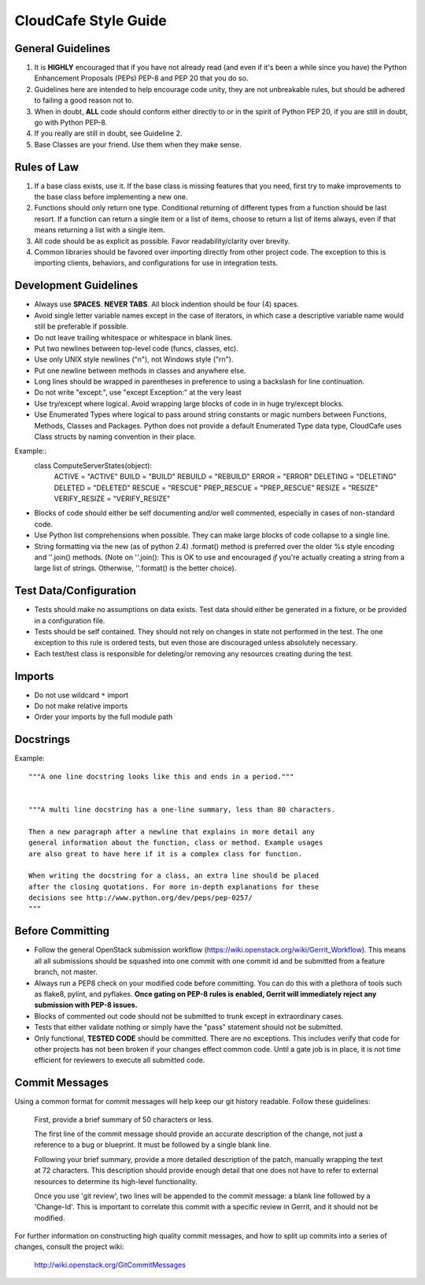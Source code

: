 CloudCafe Style Guide
=====================


General Guidelines
------------------
1. It is **HIGHLY** encouraged that if you have not already read (and even if
   it's been a while since you have) the Python Enhancement Proposals (PEPs)
   PEP-8 and PEP 20 that you do so.
2. Guidelines here are intended to help encourage code unity, they are not
   unbreakable rules, but should be adhered to failing a good reason not to.
3. When in doubt, **ALL** code should conform either directly to or in the
   spirit of Python PEP 20, if you are still in doubt, go with Python PEP-8.
4. If you really are still in doubt, see Guideline 2.
5. Base Classes are your friend. Use them when they make sense.


Rules of Law
------------
1. If a base class exists, use it. If the base class is missing features
   that you need, first try to make improvements to the base class before
   implementing a new one.
2. Functions should only return one type. Conditional returning of different
   types from a function should be last resort. If a function can return a
   single item or a list of items, choose to return a list of items always,
   even if that means returning a list with a single item.
3. All code should be as explicit as possible. Favor readability/clarity over
   brevity.
4. Common libraries should be favored over importing directly from other
   project code. The exception to this is importing clients, behaviors,
   and configurations for use in integration tests.


Development Guidelines
----------------------
- Always use **SPACES**. **NEVER TABS**. All block indention should be
  four (4) spaces.
- Avoid single letter variable names except in the case of iterators,
  in which case a descriptive variable name would still be preferable
  if possible.
- Do not leave trailing whitespace or whitespace in blank lines.
- Put two newlines between top-level code (funcs, classes, etc).
- Use only UNIX style newlines ("\n"), not Windows style ("\r\n").
- Put one newline between methods in classes and anywhere else.
- Long lines should be wrapped in parentheses in preference to using
  a backslash for line continuation.
- Do not write "except:", use "except Exception:" at the very least
- Use try/except where logical. Avoid wrapping large blocks of code in
  in huge try/except blocks.
- Use Enumerated Types where logical to pass around string constants
  or magic numbers between Functions, Methods, Classes and Packages.
  Python does not provide a default Enumerated Type data type, CloudCafe uses
  Class structs by naming convention in their place.

Example::
  class ComputeServerStates(object):
      ACTIVE = "ACTIVE"
      BUILD = "BUILD"
      REBUILD = "REBUILD"
      ERROR = "ERROR"
      DELETING = "DELETING"
      DELETED = "DELETED"
      RESCUE = "RESCUE"
      PREP_RESCUE = "PREP_RESCUE"
      RESIZE = "RESIZE"
      VERIFY_RESIZE = "VERIFY_RESIZE"

- Blocks of code should either be self documenting and/or well commented,
  especially in cases of non-standard code.
- Use Python list comprehensions when possible. They can make large blocks
  of code collapse to a single line.
- String formatting via the new (as of python 2.4) .format() method is
  preferred over the older %s style encoding and ''.join() methods.
  (Note on ''.join():  This is OK to use and encouraged *if* you're actually
  creating a string from a large list of strings. Otherwise, ''.format()
  is the better choice).


Test Data/Configuration
-----------------------
- Tests should make no assumptions on data exists. Test data should either
  be generated in a fixture, or be provided in a configuration file.
- Tests should be self contained. They should not rely on changes in state
  not performed in the test. The one exception to this rule is ordered tests,
  but even those are discouraged unless absolutely necessary.
- Each test/test class is responsible for deleting/or removing any resources
  creating during the test.


Imports
-------
- Do not use wildcard ``*`` import
- Do not make relative imports
- Order your imports by the full module path


Docstrings
----------
Example::

  """A one line docstring looks like this and ends in a period."""


  """A multi line docstring has a one-line summary, less than 80 characters.

  Then a new paragraph after a newline that explains in more detail any
  general information about the function, class or method. Example usages
  are also great to have here if it is a complex class for function.

  When writing the docstring for a class, an extra line should be placed
  after the closing quotations. For more in-depth explanations for these
  decisions see http://www.python.org/dev/peps/pep-0257/
  """


Before Committing
-----------------
- Follow the general OpenStack submission workflow
  (https://wiki.openstack.org/wiki/Gerrit_Workflow). This means all
  all submissions should be squashed into one commit with one commit id
  and be submitted from a feature branch, not master.
- Always run a PEP8 check on your modified code before committing.
  You can do this with a plethora of tools such as flake8, pylint,
  and pyflakes.  **Once gating on PEP-8 rules is enabled, Gerrit will
  immediately reject any submission with PEP-8 issues.**
- Blocks of commented out code should not be submitted to trunk except
  in extraordinary cases.
- Tests that either validate nothing or simply have the "pass" statement
  should not be submitted.
- Only functional, **TESTED CODE** should be committed. There are no
  exceptions. This includes verify that code for other projects has not been
  broken if your changes effect common code. Until a gate job is in place,
  it is not time efficient for reviewers to execute all submitted code.


Commit Messages
---------------
Using a common format for commit messages will help keep our git history
readable. Follow these guidelines:

  First, provide a brief summary of 50 characters or less.

  The first line of the commit message should provide an accurate
  description of the change, not just a reference to a bug or
  blueprint. It must be followed by a single blank line.

  Following your brief summary, provide a more detailed description of
  the patch, manually wrapping the text at 72 characters. This
  description should provide enough detail that one does not have to
  refer to external resources to determine its high-level functionality.

  Once you use 'git review', two lines will be appended to the commit
  message: a blank line followed by a 'Change-Id'. This is important
  to correlate this commit with a specific review in Gerrit, and it
  should not be modified.

For further information on constructing high quality commit messages,
and how to split up commits into a series of changes, consult the
project wiki:

   http://wiki.openstack.org/GitCommitMessages
